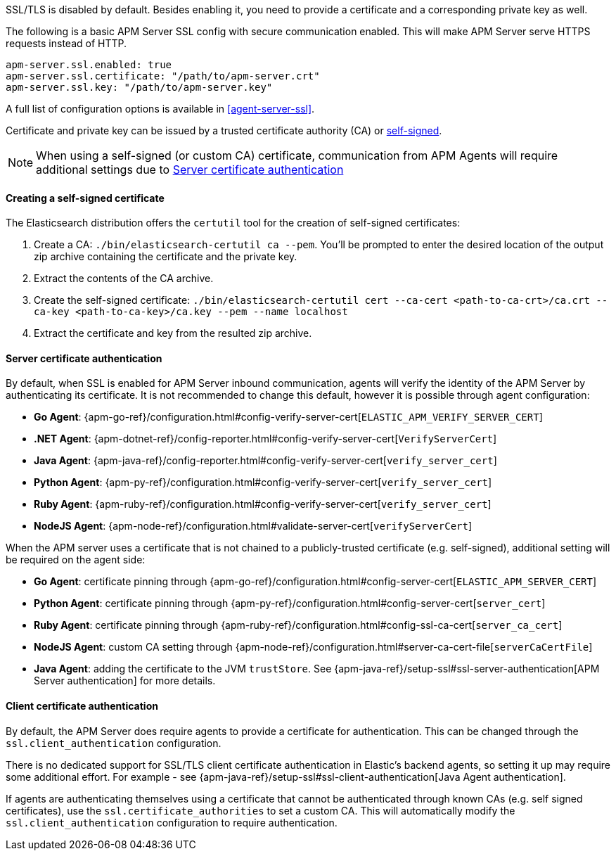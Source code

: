 SSL/TLS is disabled by default. Besides enabling it, you need to provide a certificate and a corresponding
private key as well.

The following is a basic APM Server SSL config with secure communication enabled.
This will make APM Server serve HTTPS requests instead of HTTP.

[source,yaml]
----
apm-server.ssl.enabled: true
apm-server.ssl.certificate: "/path/to/apm-server.crt"
apm-server.ssl.key: "/path/to/apm-server.key"
----

A full list of configuration options is available in <<agent-server-ssl>>.

Certificate and private key can be issued by a trusted certificate authority (CA)
or <<self-signed-cert,self-signed>>.

NOTE: When using a self-signed (or custom CA) certificate, communication from APM Agents will require
additional settings due to <<ssl-server-authentication>>

[[self-signed-cert]]
==== Creating a self-signed certificate

The Elasticsearch distribution offers the `certutil` tool for the creation of self-signed certificates:

1. Create a CA: `./bin/elasticsearch-certutil ca --pem`. You'll be prompted to enter the desired
location of the output zip archive containing the certificate and the private key.
2. Extract the contents of the CA archive.
3. Create the self-signed certificate: `./bin/elasticsearch-certutil cert --ca-cert
<path-to-ca-crt>/ca.crt --ca-key <path-to-ca-key>/ca.key --pem --name localhost`
4. Extract the certificate and key from the resulted zip archive.

[[ssl-server-authentication]]
==== Server certificate authentication

By default, when SSL is enabled for APM Server inbound communication, agents will verify the identity
of the APM Server by authenticating its certificate. It is not recommended to change this default,
however it is possible through agent configuration:

* *Go Agent*: {apm-go-ref}/configuration.html#config-verify-server-cert[`ELASTIC_APM_VERIFY_SERVER_CERT`]
* *.NET Agent*: {apm-dotnet-ref}/config-reporter.html#config-verify-server-cert[`VerifyServerCert`]
* *Java Agent*: {apm-java-ref}/config-reporter.html#config-verify-server-cert[`verify_server_cert`]
* *Python Agent*: {apm-py-ref}/configuration.html#config-verify-server-cert[`verify_server_cert`]
* *Ruby Agent*: {apm-ruby-ref}/configuration.html#config-verify-server-cert[`verify_server_cert`]
* *NodeJS Agent*: {apm-node-ref}/configuration.html#validate-server-cert[`verifyServerCert`]

When the APM server uses a certificate that is not chained to a publicly-trusted certificate
(e.g. self-signed), additional setting will be required on the agent side:

* *Go Agent*: certificate pinning through {apm-go-ref}/configuration.html#config-server-cert[`ELASTIC_APM_SERVER_CERT`]
* *Python Agent*: certificate pinning through {apm-py-ref}/configuration.html#config-server-cert[`server_cert`]
* *Ruby Agent*: certificate pinning through {apm-ruby-ref}/configuration.html#config-ssl-ca-cert[`server_ca_cert`]
* *NodeJS Agent*: custom CA setting through {apm-node-ref}/configuration.html#server-ca-cert-file[`serverCaCertFile`]
* *Java Agent*: adding the certificate to the JVM `trustStore`.
See {apm-java-ref}/setup-ssl#ssl-server-authentication[APM Server authentication] for more details.

[[ssl-client-authentication]]
==== Client certificate authentication

By default, the APM Server does require agents to provide a certificate for authentication.
This can be changed through the `ssl.client_authentication` configuration.

There is no dedicated support for SSL/TLS client certificate authentication in Elastic's backend agents,
so setting it up may require some additional effort. For example - see
{apm-java-ref}/setup-ssl#ssl-client-authentication[Java Agent authentication].

If agents are authenticating themselves using a certificate that cannot be authenticated through known
CAs (e.g. self signed certificates), use the `ssl.certificate_authorities` to set a custom CA.
This will automatically modify the `ssl.client_authentication` configuration to require authentication.
